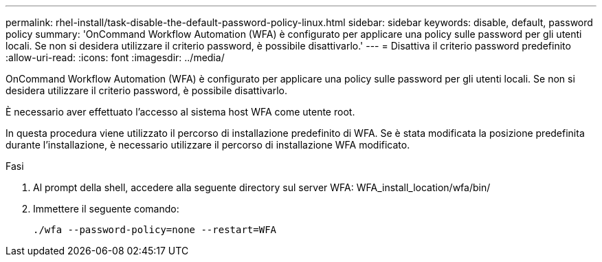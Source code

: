 ---
permalink: rhel-install/task-disable-the-default-password-policy-linux.html 
sidebar: sidebar 
keywords: disable, default, password policy 
summary: 'OnCommand Workflow Automation (WFA) è configurato per applicare una policy sulle password per gli utenti locali. Se non si desidera utilizzare il criterio password, è possibile disattivarlo.' 
---
= Disattiva il criterio password predefinito
:allow-uri-read: 
:icons: font
:imagesdir: ../media/


[role="lead"]
OnCommand Workflow Automation (WFA) è configurato per applicare una policy sulle password per gli utenti locali. Se non si desidera utilizzare il criterio password, è possibile disattivarlo.

È necessario aver effettuato l'accesso al sistema host WFA come utente root.

In questa procedura viene utilizzato il percorso di installazione predefinito di WFA. Se è stata modificata la posizione predefinita durante l'installazione, è necessario utilizzare il percorso di installazione WFA modificato.

.Fasi
. Al prompt della shell, accedere alla seguente directory sul server WFA: WFA_install_location/wfa/bin/
. Immettere il seguente comando:
+
`./wfa --password-policy=none --restart=WFA`



